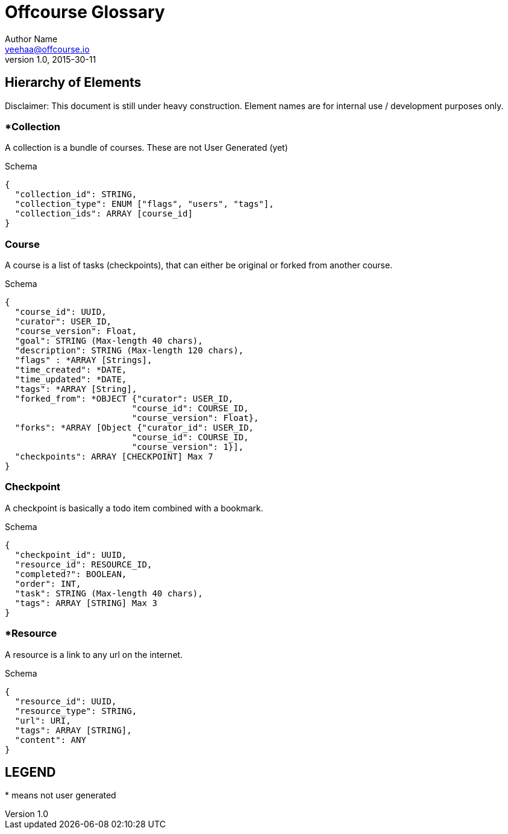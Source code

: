 Offcourse Glossary
==================
Author Name <yeehaa@offcourse.io>
v1.0, 2015-30-11

== Hierarchy of Elements

Disclaimer: This document is still under heavy construction. Element names are for internal use / development purposes only.

=== *Collection

A collection is a bundle of courses. These are not User Generated (yet)

.Schema
[source,json]
----
{
  "collection_id": STRING,
  "collection_type": ENUM ["flags", "users", "tags"],
  "collection_ids": ARRAY [course_id]
}
----

=== Course

A course is a list of tasks (checkpoints), that can either be original or forked from another course.

.Schema
[source,json]
----
{
  "course_id": UUID,
  "curator": USER_ID,
  "course_version": Float,
  "goal": STRING (Max-length 40 chars),
  "description": STRING (Max-length 120 chars),
  "flags" : *ARRAY [Strings],
  "time_created": *DATE,
  "time_updated": *DATE,
  "tags": *ARRAY [String],
  "forked_from": *OBJECT {"curator": USER_ID,
                         "course_id": COURSE_ID,
                         "course_version": Float},
  "forks": *ARRAY [Object {"curator_id": USER_ID,
                         "course_id": COURSE_ID,
                         "course_version": 1}],
  "checkpoints": ARRAY [CHECKPOINT] Max 7
}
----

=== Checkpoint

A checkpoint is basically a todo item combined with a bookmark.

.Schema
[source,json]
----
{
  "checkpoint_id": UUID,
  "resource_id": RESOURCE_ID,
  "completed?": BOOLEAN,
  "order": INT,
  "task": STRING (Max-length 40 chars),
  "tags": ARRAY [STRING] Max 3
}
----

=== *Resource

A resource is a link to any url on the internet.

.Schema
[source,json]
----
{
  "resource_id": UUID,
  "resource_type": STRING,
  "url": URI,
  "tags": ARRAY [STRING],
  "content": ANY
}
----


== LEGEND

+++*+++ means not user generated
